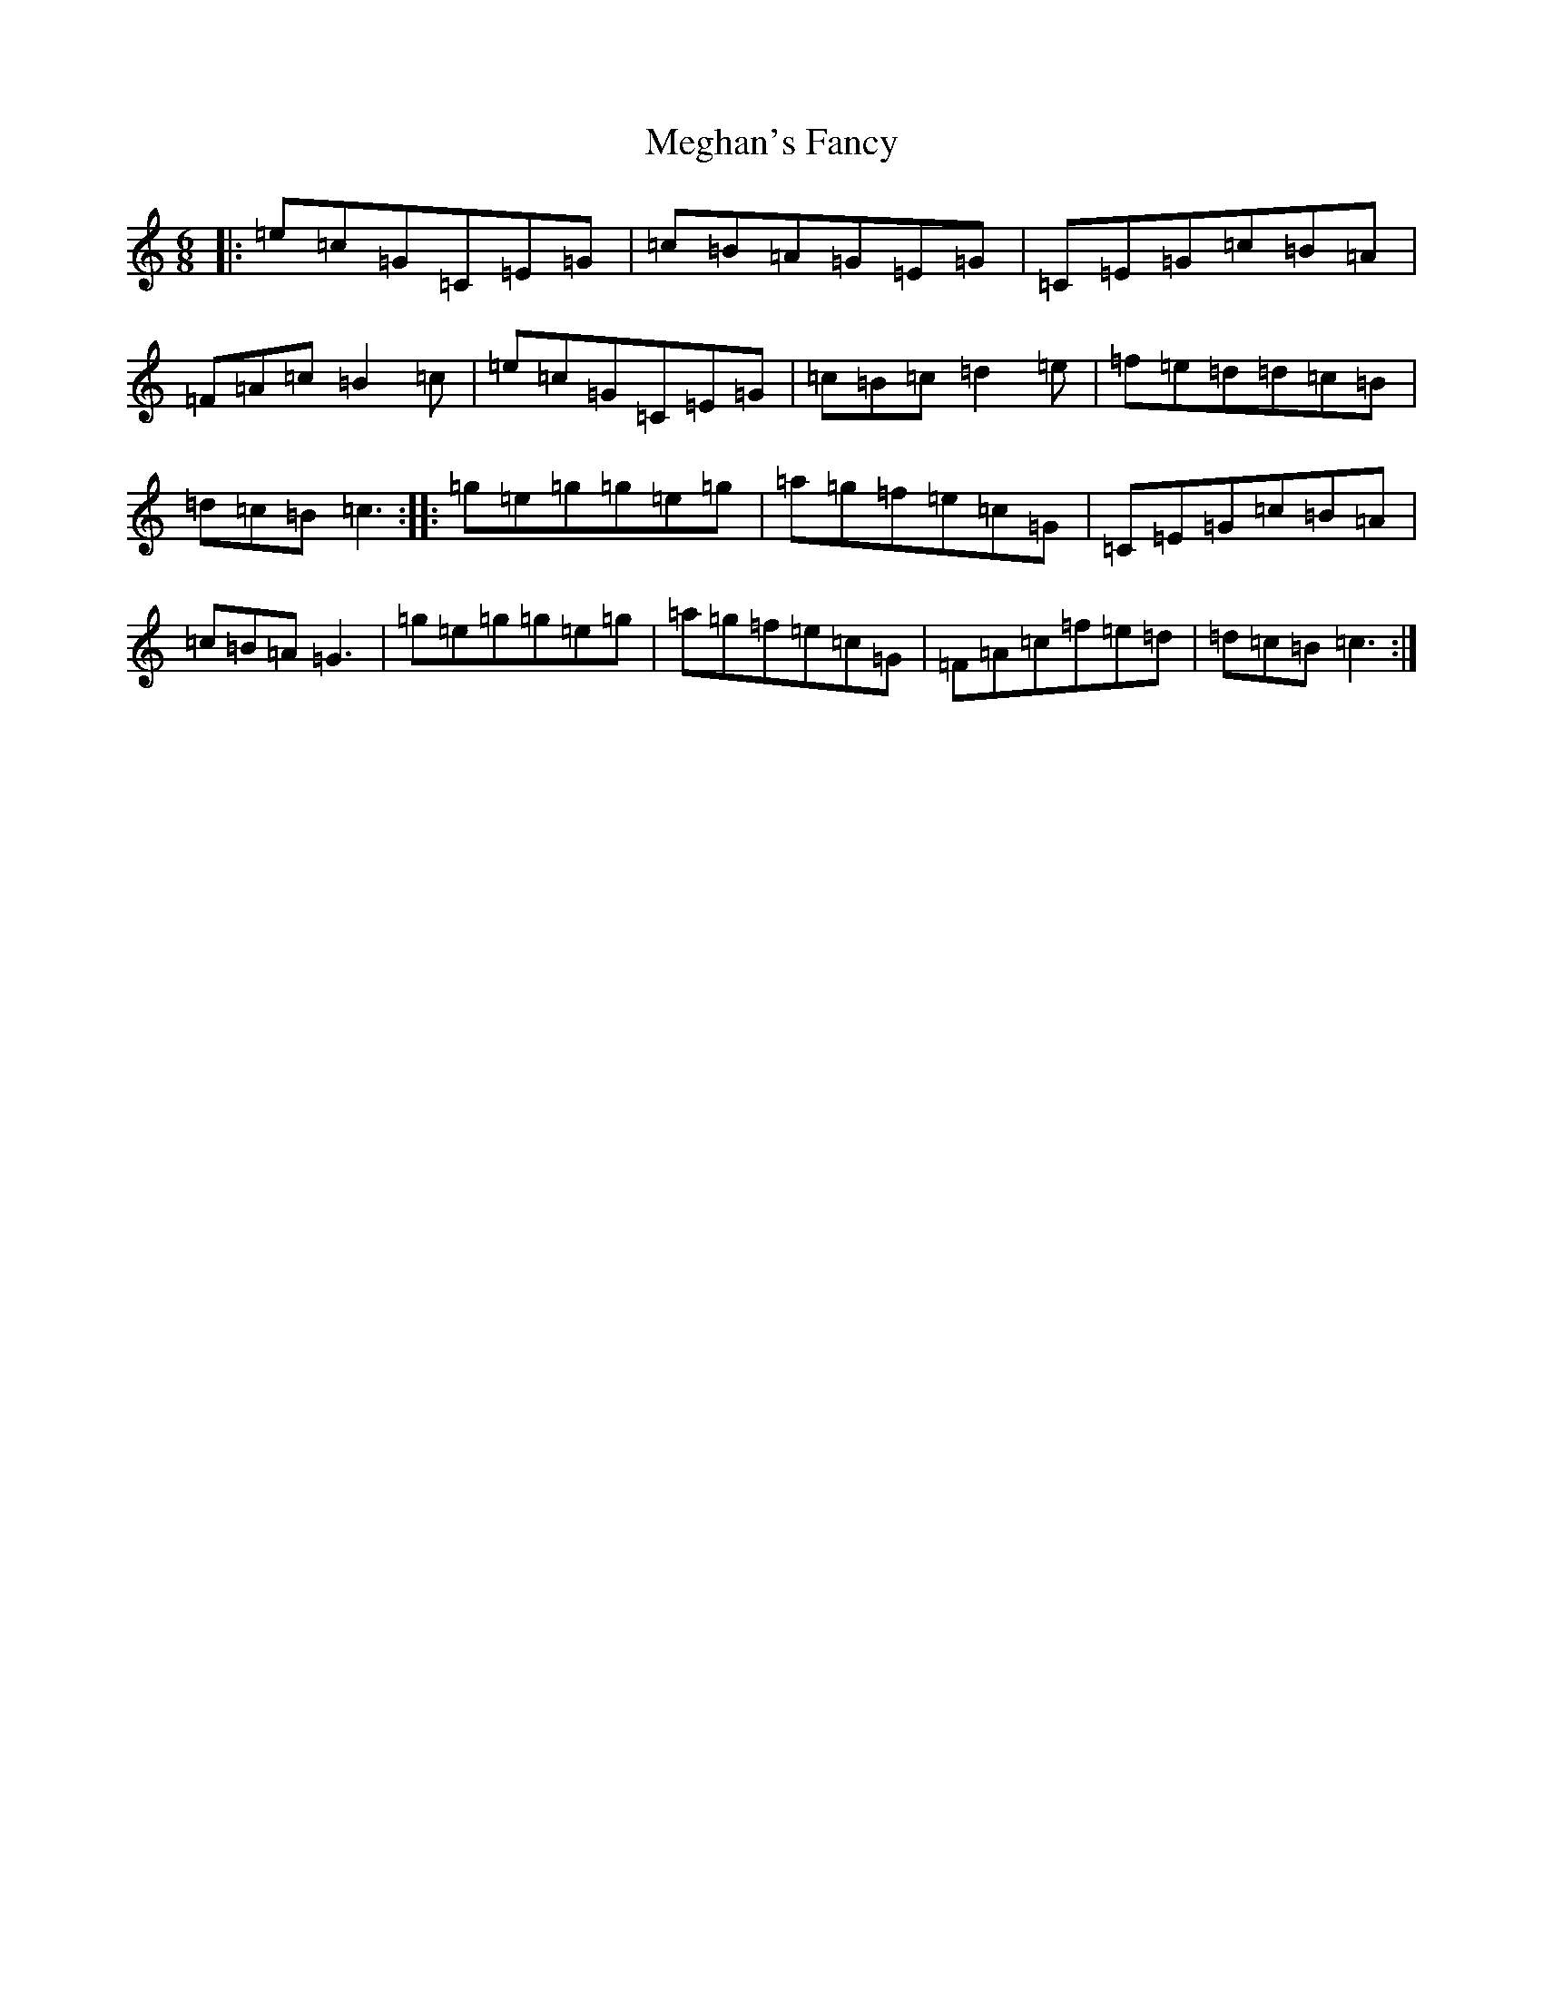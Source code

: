 X: 13883
T: Meghan's Fancy
S: https://thesession.org/tunes/9871#setting9871
R: jig
M:6/8
L:1/8
K: C Major
|:=e=c=G=C=E=G|=c=B=A=G=E=G|=C=E=G=c=B=A|=F=A=c=B2=c|=e=c=G=C=E=G|=c=B=c=d2=e|=f=e=d=d=c=B|=d=c=B=c3:||:=g=e=g=g=e=g|=a=g=f=e=c=G|=C=E=G=c=B=A|=c=B=A=G3|=g=e=g=g=e=g|=a=g=f=e=c=G|=F=A=c=f=e=d|=d=c=B=c3:|